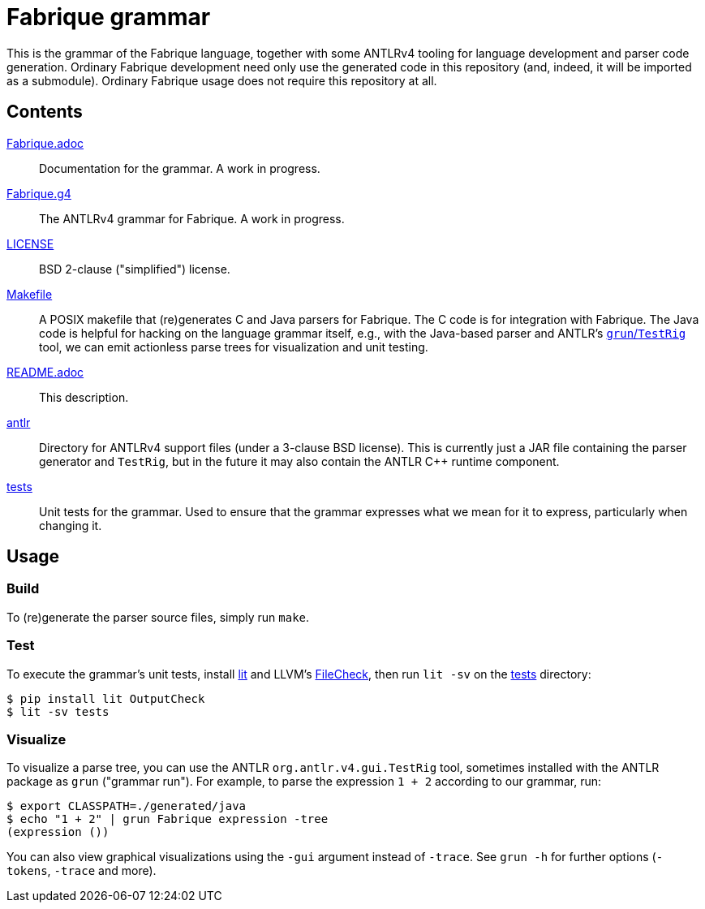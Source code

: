 = Fabrique grammar

This is the grammar of the Fabrique language, together with some ANTLRv4 tooling for
language development and parser code generation.
Ordinary Fabrique development need only use the generated code in this repository (and,
indeed, it will be imported as a submodule).
Ordinary Fabrique usage does not require this repository at all.


== Contents

link:Fabrique.adoc[]::
Documentation for the grammar.
A work in progress.

link:Fabrique.g4[]::
The ANTLRv4 grammar for Fabrique.
A work in progress.

link:LICENSE[]::
BSD 2-clause ("simplified") license.

link:Makefile[]::
A POSIX makefile that (re)generates C++ and Java parsers for Fabrique.
The C++ code is for integration with Fabrique.
The Java code is helpful for hacking on the language grammar itself, e.g.,
with the Java-based parser and ANTLR's
https://github.com/antlr/antlr4/blob/master/doc/getting-started.md#unix[`grun`/`TestRig`]
tool, we can emit actionless parse trees for visualization and unit testing.

link:README.adoc[]::
This description.

link:antlr[]::
Directory for ANTLRv4 support files (under a 3-clause BSD license).
This is currently just a JAR file containing the parser generator and `TestRig`,
but in the future it may also contain the ANTLR C++ runtime component.

link:tests[]::
Unit tests for the grammar.
Used to ensure that the grammar expresses what we mean for it to express,
particularly when changing it.


== Usage

=== Build

To (re)generate the parser source files, simply run `make`.


=== Test

To execute the grammar's unit tests, install
https://pypi.org/project/lit[lit]
and LLVM's
https://llvm.org/docs/CommandGuide/FileCheck.html[FileCheck],
then run `lit -sv` on the link:tests[] directory:

```sh
$ pip install lit OutputCheck
$ lit -sv tests
```

=== Visualize

To visualize a parse tree, you can use the ANTLR `org.antlr.v4.gui.TestRig`
tool, sometimes installed with the ANTLR package as `grun` ("grammar run").
For example, to parse the expression `1 + 2` according to our grammar, run:

```sh
$ export CLASSPATH=./generated/java
$ echo "1 + 2" | grun Fabrique expression -tree
(expression ())
```

You can also view graphical visualizations using the `-gui` argument instead of
`-trace`.
See `grun -h` for further options (`-tokens`, `-trace` and more).
